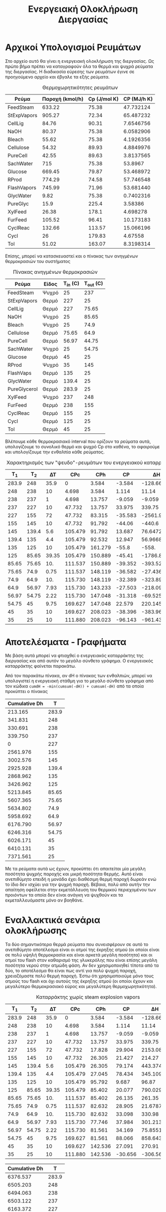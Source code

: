 #+TITLE: Ενεργειακή Ολοκλήρωση Διεργασίας

* Αρχικοί Υπολογισμοί Ρευμάτων
Στο αρχείο αυτό θα γίνει η ενεργειακή ολοκλήρωση της διεργασίας. Ως πρώτο βήμα πρέπει να καταγραφούν όλα τα θερμά και ψυχρά ρεύματα της διεργασίας. Η διαδικασία εύρεσης των ρευμάτων έγινε σε προηγούμενο αρχείο και έβγαλε τα εξής ρεύματα.

#+CAPTION: Θερμοχωρητικότητες ρευμάτων
| Ρεύμα       | Παροχή (kmol/h) | Cp (J/mol K) | CP (MJ/h K) |
|-------------+-----------------+--------------+-------------|
| FeedSteam   |          633.22 |        75.38 |   47.732124 |
| StExpVapors |          905.27 |        72.34 |   65.487232 |
| CellLig     |           84.76 |        90.31 |   7.6546756 |
| NaOH        |           80.37 |        75.38 |   6.0582906 |
| Bleach      |           55.62 |        75.38 |   4.1926356 |
| Cellulose   |           54.32 |        89.93 |   4.8849976 |
| PureCell    |           42.55 |        89.63 |   3.8137565 |
| SachWater   |             715 |        75.38 |     53.8967 |
| Glucose     |          669.45 |        79.87 |   53.468972 |
| RProd       |          774.29 |        74.58 |   57.746548 |
| FlashVapors |          745.99 |        71.96 |   53.681440 |
| GlycWater   |            9.82 |        75.38 |   0.7402316 |
| PureGlyc    |            15.9 |        225.4 |     3.58386 |
| XylFeed     |           26.38 |        178.1 |    4.698278 |
| FurFeed     |          105.52 |        96.41 |   10.173183 |
| CyclReac    |          132.66 |       113.57 |   15.066196 |
| Cycl        |              26 |       179.83 |     4.67558 |
| Tol         |           51.02 |       163.07 |   8.3198314 |
#+TBLFM: $4=($2*$3)/1000

Επίσης, μπορεί να κατασκευαστεί και ο πίνακας των ανηγμένων θερμοκρασιών του συστήματος
#+CAPTION: Πίνακας ανηγμένων θερμοκρασιών
| Ρεύμα        | Είδος | Τ_in (C) | T_out (C) |
|--------------+-------+----------+-----------|
| FeedSteam    | Ψυχρό |       25 |       237 |
| StExpVapors  | Θερμό |      227 |        25 |
| CellLig      | Θερμό |      227 |     75.65 |
| NaOH         | Ψυχρό |       25 |     85.65 |
| Bleach       | Ψυχρό |       25 |      74.9 |
| Cellulose    | Θερμό |    75.65 |      64.9 |
| PureCell     | Θερμό |    56.97 |     44.75 |
| SachWater    | Ψυχρό |       25 |     54.75 |
| Glucose      | Θερμό |       45 |        25 |
| RProd        | Ψυχρό |       35 |       145 |
| FlashVaps    | Θερμό |      135 |        25 |
| GlycWater    | Θερμό |    139.4 |        25 |
| PureGlycerol | Θερμό |    283.9 |        25 |
| XylFeed      | Ψυχρό |      237 |       248 |
| FurFeed      | Θερμό |      238 |       155 |
| CyclReac     | Θερμό |      155 |        25 |
| Cycl         | Θερμό |      125 |        25 |
| Tol          | Θερμό |       45 |        25 |

Βλέπουμε κάθε θερμοκρασιακό interval που ορίζουν τα ρεύματα αυτά, υπολογίζουμε το συνολικό θερμό και ψυχρό Cp στο καθένα, το αφαιρούμε και υπολογίζουμε την ενθαλπία κάθε ρεύματος.

#+CAPTION: Χαρακτηρισμός των "ψευδο"-ρευμάτων του ενεργειακού καταρράκτη
|   Τ_1 |   T_2 |    ΔΤ |     CPc |     CPh |      CP |         ΔΗ |
|-------+-------+-------+---------+---------+---------+------------|
| 283.9 |   248 |  35.9 |       0 |   3.584 |  -3.584 |  -128.6656 |
|   248 |   238 |    10 |   4.698 |   3.584 |   1.114 |      11.14 |
|   238 |   237 |     1 |   4.698 |  13.757 |  -9.059 |     -9.059 |
|   237 |   227 |    10 |  47.732 |  13.757 |  33.975 |     339.75 |
|   227 |   155 |    72 |  47.732 |  83.315 | -35.583 |  -2561.976 |
|   155 |   145 |    10 |  47.732 |  91.792 |  -44.06 |     -440.6 |
|   145 | 139.4 |   5.6 | 105.479 |  91.792 |  13.687 |    76.6472 |
| 139.4 |   135 |   4.4 | 105.479 |  92.532 |  12.947 |    56.9668 |
|   135 |   125 |    10 | 105.479 | 161.279 |   -55.8 |      -558. |
|   125 | 85.65 | 39.35 | 105.479 | 150.889 |  -45.41 | -1786.8835 |
| 85.65 | 75.65 |   10. | 111.537 | 150.889 | -39.352 |    -393.52 |
| 75.65 |  74.9 |  0.75 | 111.537 | 148.119 | -36.582 |   -27.4365 |
|  74.9 |  64.9 |   10. | 115.730 | 148.119 | -32.389 |    -323.89 |
|  64.9 | 56.97 |  7.93 | 115.730 | 143.233 | -27.503 | -218.09879 |
| 56.97 | 54.75 |  2.22 | 115.730 | 147.048 | -31.318 |  -69.52596 |
| 54.75 |    45 |  9.75 | 169.627 | 147.048 |  22.579 |  220.14525 |
|    45 |    35 |    10 | 169.627 | 208.023 | -38.396 |    -383.96 |
|    35 |    25 |    10 | 111.880 | 208.023 | -96.143 |    -961.43 |
#+TBLFM: $3=-($2 - $1)::$6=$4 - $5::$7=$6*$3

* Αποτελέσματα - Γραφήματα
Με βάση αυτά μπορεί να φτιαχθεί ο ενεργειακός καταρράκτης της διεργασίας και από αυτόν το μεγάλο σύνθετο γράφημα. Ο ενεργειακός καταρράκτης φαίνεται παρακάτω.
#+CAPTION: Ενεργειακός καταρράκτης της διεργασίας
#+ATTR_ORG: :width 700px
[[./Diagrams/energy_cascade.svg]]

Από τον παρακάτω πίνακα, αν dH ο πίνακας των ενθαλπιών, μπορεί να υπολογιστεί η ενεργειακή στάθμη για το μεγάλο σύνθετο γράφημα από τον κώδικα
~cumdH = -min(cumsum(-dH)) + cumsum(-dH)~
από τα οποία προκύπτει ο πίνακας

#+CAPTION: Δεδομένα για τον ενεργειακό καταρράκτη
#+PLOT: title:"Grand Composite Curve" ind:1 deps:(2) type:2d set:"xlabel 'Ενθαλπία [MJ/h]'" set:"ylabel 'Θερμοκρασία ^oC'" 
| Cumulative  Dh |     T |
|----------------+-------|
|        213.165 | 283.9 |
|        341.831 |   248 |
|        330.691 |   238 |
|        339.750 |   237 |
|              0 |   227 |
|       2561.976 |   155 |
|       3002.576 |   145 |
|       2925.928 | 139.4 |
|       2868.962 |   135 |
|       3426.962 |   125 |
|       5213.845 | 85.65 |
|       5607.365 | 75.65 |
|       5634.802 |  74.9 |
|       5958.692 |  64.9 |
|       6176.790 | 56.97 |
|       6246.316 | 54.75 |
|       6026.171 |    45 |
|       6410.131 |    35 |
|       7371.561 |    25 |

#+CAPTION: Μεγάλο Σύνθετο Γράφημα
#+ATTR_ORG: :width 600px
[[file:Diagrams/grand_composite_curve.png]]

Με τα ρεύματα αυτά ως έχουν, προκύπτει ότι απαιτείται μία μεγάλη ποσότητα ψυχρής παροχής και μικρή ποσότητα θερμής. Αυτό είναι ανεπιθύμητο επειδή η μονάδα έχει διαθέσιμη θερμή παροχή δωρεάν ενώ το ίδιο δεν ισχύει για την ψυχρή παροχή. Βέβαια, πολύ από αυτήν την απαίτηση οφείλεται στην εκμετάλλευση του θερμικού περιεχομένου των προιόντων τα οποία δεν είναι ανάγκη να ψυχθούν και τα εκμεταλλευόμαστε μόνο αν βοηθάνε.

* Εναλλακτικά σενάρια ολοκλήρωσης

Τα δύο σημαντικότερα θερμά ρεύματα που συνεισφέρουν σε αυτό το ανεπιθύμητο αποτέλεσμα είναι οι ατμοί της έκρηξης ατμού (οι οποίοι είναι σε πολύ υψηλή θερμοκρασία και είναι αρκετά μεγάλη ποσότητα) και οι ατμοί του flash στον καθαρισμό της γλυκερόλης που είναι επίσης μεγάλη ποσότητα νερού στην ατμώδη φάση. Αν δεν χρησιμοποιηθεί τίποτα από τα δύο, το αποτέλεσμα θα είναι πως αντί για πολύ ψυχρή παροχή, χρειαζόμαστε πολύ θερμή παροχή. Έστω ότι χρησιμοποιούμε μόνο τους ατμούς του flash και όχι αυτούς της έκρηξης ατμού (οι οποίοι έχουν και μεγαλύτερο θερμοκρασιακό εύρος και μεγαλύτερη θερμοχωρητικότητα).

#+CAPTION: Καταρράκτης χωρίς steam explosion vapors
|   Τ_1 |   T_2 |    ΔΤ |     CPc |     CPh |      CP |        ΔΗ |
|-------+-------+-------+---------+---------+---------+-----------|
| 283.9 |   248 |  35.9 |       0 |   3.584 |  -3.584 | -128.6656 |
|   248 |   238 |    10 |   4.698 |   3.584 |   1.114 |     11.14 |
|   238 |   237 |     1 |   4.698 |  13.757 |  -9.059 |    -9.059 |
|   237 |   227 |    10 |  47.732 |  13.757 |  33.975 |    339.75 |
|   227 |   155 |    72 |  47.732 |  17.828 |  29.904 |  2153.088 |
|   155 |   145 |    10 |  47.732 |  26.305 |  21.427 |    214.27 |
|   145 | 139.4 |   5.6 | 105.479 |  26.305 |  79.174 |  443.3744 |
| 139.4 |   135 |   4.4 | 105.479 |  27.045 |  78.434 |  345.1096 |
|   135 |   125 |    10 | 105.479 |  95.792 |   9.687 |     96.87 |
|   125 | 85.65 | 39.35 | 105.479 |  85.402 |  20.077 | 790.02995 |
| 85.65 | 75.65 |   10. | 111.537 |  85.402 |  26.135 |    261.35 |
| 75.65 |  74.9 |  0.75 | 111.537 |  82.632 |  28.905 |  21.67875 |
|  74.9 |  64.9 |   10. | 115.730 |  82.632 |  33.098 |    330.98 |
|  64.9 | 56.97 |  7.93 | 115.730 |  77.746 |  37.984 | 301.21312 |
| 56.97 | 54.75 |  2.22 | 115.730 |  81.561 |  34.169 |  75.85518 |
| 54.75 |    45 |  9.75 | 169.627 |  81.561 |  88.066 |  858.6435 |
|    45 |    35 |    10 | 169.627 | 142.536 |  27.091 |    270.91 |
|    35 |    25 |    10 | 111.880 | 142.536 | -30.656 |   -306.56 |
#+TBLFM: $3=-($2 - $1)::$6=$4 - $5::$7=$6*$3

#+CAPTION: Δεδομένα για τον ενεργειακό καταρράκτη
#+PLOT: title:"Grand Composite Curve" ind:1 deps:(2) type:2d set:"xlabel 'Ενθαλπία [MJ/h]'" set:"ylabel 'Θερμοκρασία ^oC'" 
| Cumulative  Dh |     T |
|----------------+-------|
|       6376.537 | 283.9 |
|       6505.203 |   248 |
|       6494.063 |   238 |
|       6503.122 |   237 |
|       6163.372 |   227 |
|       4010.284 |   155 |
|       3796.014 |   145 |
|       3352.640 | 139.4 |
|       3007.530 |   135 |
|       2910.660 |   125 |
|       2120.630 | 85.65 |
|       1859.280 | 75.65 |
|       1837.601 |  74.9 |
|       1506.621 |  64.9 |
|       1205.408 | 56.97 |
|       1129.553 | 54.75 |
|         270.91 |    45 |
|              0 |    35 |
|         306.56 |    25 |

#+CAPTION: Μεγάλο Σύνθετο Γράφημα χωρίς τους ατμούς της έκρηξης ατμού
#+ATTR_ORG: :width 700px
[[file:Diagrams/grand_composite_curve_2.png]]

Με βάση το αποτέλεσμα αυτό, θεωρείται ότι υπάρχει περιθώριο να εκμεταλλευτούμε το θερμό ρεύμα που παραλείψαμε (καθώς υπάρχει μία σχετικά μεγάλη απαίτηση σε θερμό), αλλά δεν υπάρχει λόγος να ψυχθεί αυτό μέχρι χαμηλή θερμοκρασία επειδή όσο περισσότερο ψύχεται, τόσο περισσότερη ψυχρή παροχή θα θέλουμε. Από τους παραπάνω υπολογισμούς, βλέπουμε ότι η συνολική θερμοχωρητικότητα των θερμών είναι χαμηλή μέχρι τους 135 \( ^oC \) και μετά, που αρχίζουν να ψύχονται οι ατμοί του flash από τον καθαρισμό της γλυκερόλης, οι οποίοι έχουν υψηλή θερμοχωρητικότητα, υπάρχει αρκετή θερμή παροχή. Άρα, είναι αρκετά πιθανό η ψύξη των ατμών του steam explosion μέχρι τους 135 \( ^oC \) στο ΜΣΓ (δηλαδή 140 \( ^oC \)) να είναι βοηθητική, μειώνοντας σημαντικά την απαίτηση σε θερμή παροχή χωρίς να αυξάνει πολύ την απαίτηση σε ψυχρή βοηθητική παροχή.

#+CAPTION: Καταρράκτης με μερική ψύξη των ατμών του steam explosion
|   Τ_1 |   T_2 |    ΔΤ |     CPc |     CPh |      CP |        ΔΗ |
|-------+-------+-------+---------+---------+---------+-----------|
| 283.9 |   248 |  35.9 |       0 |   3.584 |  -3.584 | -128.6656 |
|   248 |   238 |    10 |   4.698 |   3.584 |   1.114 |     11.14 |
|   238 |   237 |     1 |   4.698 |  13.757 |  -9.059 |    -9.059 |
|   237 |   227 |    10 |  47.732 |  13.757 |  33.975 |    339.75 |
|   227 |   155 |    72 |  47.732 |  83.315 | -35.583 | -2561.976 |
|   155 |   145 |    10 |  47.732 |  91.792 |  -44.06 |    -440.6 |
|   145 | 139.4 |   5.6 | 105.479 |  91.792 |  13.687 |   76.6472 |
| 139.4 |   135 |   4.4 | 105.479 |  92.532 |  12.947 |   56.9668 |
|   135 |   125 |    10 | 105.479 |  95.792 |   9.687 |     96.87 |
|   125 | 85.65 | 39.35 | 105.479 |  85.402 |  20.077 | 790.02995 |
| 85.65 | 75.65 |   10. | 111.537 |  85.402 |  26.135 |    261.35 |
| 75.65 |  74.9 |  0.75 | 111.537 |  82.632 |  28.905 |  21.67875 |
|  74.9 |  64.9 |   10. | 115.730 |  82.632 |  33.098 |    330.98 |
|  64.9 | 56.97 |  7.93 | 115.730 |  77.746 |  37.984 | 301.21312 |
| 56.97 | 54.75 |  2.22 | 115.730 |  81.561 |  34.169 |  75.85518 |
| 54.75 |    45 |  9.75 | 169.627 |  81.561 |  88.066 |  858.6435 |
|    45 |    35 |    10 | 169.627 | 142.536 |  27.091 |    270.91 |
|    35 |    25 |    10 | 111.880 | 142.536 | -30.656 |   -306.56 |
#+TBLFM: $3=-($2 - $1)::$6=$4 - $5::$7=$6*$3

#+CAPTION: Δεδομένα για τον ενεργειακό καταρράκτη
#+PLOT: title:"Grand Composite Curve" ind:1 deps:(2) type:2d set:"xlabel 'Ενθαλπία [MJ/h]'" set:"ylabel 'Θερμοκρασία ^oC'" 
| Cumulative  Dh |     T |
|----------------+-------|
|        351.734 | 283.9 |
|        480.399 |   248 |
|        469.259 |   238 |
|        478.318 |   237 |
|        138.568 |   227 |
|       2700.544 |   155 |
|       3141.144 |   145 |
|       3064.497 | 139.4 |
|       3007.530 |   135 |
|       2910.660 |   125 |
|       2120.630 | 85.65 |
|       1859.280 | 75.65 |
|       1837.601 |  74.9 |
|       1506.621 |  64.9 |
|       1205.408 | 56.97 |
|       1129.553 | 54.75 |
|         270.91 |    45 |
|              0 |    35 |
|         306.56 |    25 |

#+CAPTION: Μεγάλο Σύνθετο Γράφημα χωρίς τους ατμούς της έκρηξης ατμού
#+ATTR_ORG: :width 700px
[[file:Diagrams/grand_composite_curve_3.png]]

* Συμπεράσματα
Συμπέρασμα ότι με την ενεργειακή ολοκλήρωση αυτή, η οποία θεωρείται και η καλύτερη, οι ενεργειακές απαιτήσεις της διεργασίας γίνονται

Απαίτηση σε ψυχρή παροχή 306.56 MJ/h σε θερμοκρασία κάτω από 25 \( ^oC \) στο ΜΣΓ (δηλαδή κάτω από 20 \( ^oC \), άρα στους 15 \( ^oC \) πχ).

Απαίτηση σε θερμή παροχή: 351.73 MJ/h. Αν εκμεταλλευτούμε την μικρή τσέπη που δημιουργείται στο πάνω μέρος του ΜΣΓ, τότε η θερμή παροχή πρέπει να διατίθεται τουλάχιστον στους 235 \( ^oC \) σε αυτό (δηλαδή τουλάχιστον 240 \( ^oC \) αν χρησιμοποιούμε την πραγματική θερμοκρασία), αλλιώς πρέπει να διατίθεται στους 284 \( ^oC \) τουλάχιστον. 

Επίσης, πέρα από αυτήν την ενεργειακή τσέπη η οποία έχει δημιουργηθεί και επιτρέπει ο ατμός που παράγεται να είναι σε χαμηλότερη ενεργειακή στάθμη, υπάρχει και άλλη μία, η οποία είναι πάρα πολύ σημαντικής έκτασης και επιτρέπει την πλήρη ενεργειακή αυτονομία όλων των ρευμάτων από 227 \( ^oC \) μέχρι λίγο πάνω από 45 \( ^oC \).

Επίσης, αξίζει να σημειωθεί πως ο κόμβος ανάσχεσης είναι το δεύτερο σημείο του γραφήματος με το πρώτο να είναι πολύ μικρό. Άρα, οι περιοχές μέσα και κάτω από τον κόμβο ανάσχεσης είναι πολύ μικρές. Αυτό μπορεί να δημιουργήσει προβλήματα εάν θέλουμε να ολοκληρώσουμε μία αντλία θερμότητας (μέσα από τον κόμβο ανάσχεσης) ή έναν ενδόθερμο αντιδραστήρα (κάτω από τον κόμβο ανάσχεσης).

** Σχόλια για την ολοκλήρωση διάφορων κομματιών
*** Αντιδραστήρας παραγωγής γλυκερόλης
Ο αντιδραστήρας λειτουργεί στους 30 βαθμούς κελσίου και είναι εξώθερμος. Στο μεγάλο σύνθετο γράφημα θα έμπαινε στους 25 \( ^oC \) το οποίο είναι κάτω από τον κόμβο ανάσχεσης κατά 10. Λόγω της πολύ στενής θερμοκρασιακής περιοχής στην οποία μπορεί να διεξαχθεί η αντίδραση, θεωρούμε πως δεν αξίζει να μελετηθεί ένα σενάριο ολοκλήρωσης του αντιδραστήρα αυτού με την υπόλοιπη διεργασία (όπου θα έπρεπε η θερμοκρασία λειτουργίας να αυξηθεί κατά 10 τουλάχιστον βαθμούς). Ακόμη όμως και να γινόταν, η απαίτηση σε ψύξη είναι υψηλή (12901.5 MJ/hr) και με την υπάρχουσα διεργασία και ολοκλήρωση, δεν περισσεύει πουθενά τόση ψυχρή παροχή.
*** Αποστακτική στήλη γλυκερόλης
Ο αναβραστήρας της στήλης λειτουργεί στους 293 \( ^oC \) στο ΜΣΓ και έχει απαίτηση θερμότητας στους 1105.44 MJ/hr. Αυτό υπερβαίνει τις θερμοκρασίες καθώς και τις ενθαλπίες που υπάρχουν στο διάγραμμα. Άρα, η ολοκλήρωση όλης της στήλης με το υπόλοιπο διάγραμμα ροής είναι ανέφικτη. Όμως, ο συμπηκνωτήρας της στήλης λειτουργεί στους 145 \( ^oC \) (140 \( ^oC \) στο ΜΣΓ). Στο σημείο αυτό είναι η μεγάλη ενεργειακή τσέπη του ΜΣΓ, άρα η ολοκλήρωση είναι αρκετά εύκολη. Επίσης, η απαίτηση σε ψύξη είναι σχετικά μικρή (149.49 MJ/hr) άρα ο συμπηκνωτήρας αυτός θα μπορούσε να ολοκληρωθεί ως εναλλάκτης αλλά όχι ως ολόκληρη αποστακτική.
*** Αντιδραστήρας παραγωγής φουρφουράλης
Θερμοκρασία λειτουργίας οι 242 \( ^oC \), ή 237 \( ^oC \) στο μεγάλο σύνθετο γράφημα. Ο αντιδραστήρας είναι εξώθερμος, άρα μπορεί να γίνει σωστή ολοκλήρωση. Καθώς είναι αρκετά ψηλά στο γράφημα, υπάρχουν σίγουρα ρεύματα πιο ψυχρά από αυτό για να το ψύξουν. Επίσης, η απαίτηση του σε ψύξη είναι αρκετά χαμηλή (13.35 MJ/hr) άρα είναι αρκετά εύκολο να χωρέσει.
*** Αντιδραστήρας παραγωγής κυκλοπεντανόνης
Ο αντιδραστήρας αυτός λειτουργεί στους 160 \( ^oC \) και είναι εξώθερμος (ως αντίδραση υδρογόνωσης). Στο σημείο αυτό υπάρχει διαθέσιμη θερμική ενέργεια λόγω της ενεργειακής τσέπης (της τάξης των 2500 MJ/hr). Βέβαια, ο θερμοτονισμός της αντίδρασης είναι μίας τάξης μεγέθους πάνω από την απαίτηση αυτή άρα δεν μπορεί να καλυφθεί η ανάγκη από τα υπάρχοντα ρεύματα.
*** Αποστακτική στήλη κυκλοπεντανόνης
Οι θερμικές απαιτήσεις της στήλης υπερβαίνουν την διαθέσιμη θερμότητα της διεργασίας άρα στην παρούσα φάση δεν μπορεί να ολοκληρωθεί. Η απαίτηση σε ψυχρό είναι 8999.76 MJ/hr, η οποία μπορεί να ικανοποιηθεί με νερό ψύξης ενώ αυτή σε θερμό είναι 9543.12 MJ/hr η οποία πρέπει να είναι ατμός σε θερμοκρασία τουλάχιστον 140 \( ^oC \). Εφόσον αυτή θα παραχθεί από το κύκλο Rankine, είναι εύκολο να ρυθμιστεί κατάλληλα.
*** Αντιδραστήρας σακχαροποίησης
Ο αντιδραστήρας λειτουργεί στους 50 \( ^oC \) και είναι ενδόθερμος. Είναι πάνω από τον κόμβο ανάσχεσης, αλλά μέσα σε μία σχετικά μεγάλη ενεργειακή τσέπη. Στο σημείο αυτό της τσέπης υπάρχει διαθέσιμη περίπου 1000 MJ/hr θερμών παροχών και η απαίτηση του αντιδραστήρα είναι (393.63 MJ/hr) άρα η ολοκλήρωση θεωρείται εφικτή.

*** Αλλαγές στο ΜΣΓ
Για την αποστακτική της γλυκερόλης, αναφέρθηκε πως μπορεί να ολοκληρωθεί ως εναλλάκτης ο συμπυκνωτήρας χωρίς να ολοκληρώσουμε όλη την στήλη λόγω ανεπάρκειας ενέργειας. Άρα, στους 140 \( ^oC \) μπορούμε να πούμε πως υπάρχει ένα επιπλέον θερμό ρεύμα το οποίο έχει ενθαλπία 149.49 MJ/hr. Άρα, μπορεί η περιοχή από τους 145 μέχρι τους 139.4 να μειώσει την ενθαλπία της κατά αυτόν τον αριθμό. Η ολοκλήρωση αυτή μετακινεί τον κόμβο ανάσχεσης αρκετά πιο ψηλά στο ΜΣΓ (227 \( ^oC \)) και κάνει τον παλιό κόμβο ανάσχεσης να είναι στα 11 περίπου MJ/hr αντί για 0. Η ολοκλήρωση του αντιδραστήρα οδηγεί σε απαίτηση σε θερμή παροχή η οποία είναι περίπου το 0.6 της αρχικής και σε ελάχιστη αύξηση της απαίτησης σε ψυχρή παροχή, άρα είναι όντως ένα επιθυμητό σενάριο ολοκλήρωσης.

Ομοίως, ο αντιδραστήρας της φουρφουράλης είναι ένας εξώθερμος αντιδραστήρας που μπορεί να λειτουργήσει ως επιπλέον θερμό ρεύμα για την διεργασία με θερμότητα 13.35 MJ/hr στους 237 (θα προστεθεί στο interval 237->227). Αν προσθέσουμε και το ρεύμα αυτό στην προηγούμενη ολοκλήρωση, παρατηρούμε μία μικρή μείωση της απαίτησης σε θερμή παροχή (213.2->199.8) καθώς και μικρή αύξηση της ενεργειακής τσέπης πάνω από τον κόμβο ανάσχεσης. Άρα, έχει θετική επίδραση παρότι αρκετά μικρότερη από την παραπάνω.

Τέλος, ο τρίτος αντιδραστήρας που αναφέρθηκε ότι μπορεί να ολοκληρωθεί είναι ο αντιδραστήρας της σακχαροποίησης της κυτταρίνης ο οποίος όμως είναι ενδόθερμος, άρα λειτουργεί ως ένα ψυχρό ρεύμα στους 55 \( ^oC \) το οποίο προσθέτει 393.63 MJ/hr στο interval 56.97->54.75. Η ολοκλήρωση αυτή οδηγεί σε μία αρκετά μικρή μείωση της ψυχρής παροχής αλλά επίσης προκαλεί σχεδόν τριπλασιασμό της απαίτησης σε θερμή παροχή. Συμπέρασμα πως δεν αξίζει να γίνει μία τέτοια ολοκλήρωση όπως και οι υπόλοιπες ολοκληρώσεις του ΜΣΓ.

Παρακάτω παρατίθεται και το ΜΣΓ στο οποίο έχουν γίνει οι δύο αυτές προσθήκες.
#+CAPTION: Δεδομένα για τον ενεργειακό καταρράκτη
#+PLOT: title:"Grand Composite Curve" ind:1 deps:(2) type:2d set:"xlabel 'Ενθαλπία [MJ/h]'" set:"ylabel 'Θερμοκρασία ^oC'" 
| Cumulative  Dh |     T |
|----------------+-------|
|        199.815 | 283.9 |
|        328.481 |   248 |
|        317.341 |   238 |
|          326.4 |   237 |
|              0 |   227 |
|       2561.976 |   155 |
|       3002.576 |   145 |
|       3075.419 | 139.4 |
|       3018.452 |   135 |
|       2921.582 |   125 |
|       2131.552 | 85.65 |
|       1870.202 | 75.65 |
|       1848.523 |  74.9 |
|       1517.543 |  64.9 |
|       1216.330 | 56.97 |
|       1140.475 | 54.75 |
|        281.831 |    45 |
|         10.921 |    35 |
|        317.481 |    25 |

#+CAPTION: Μεγάλο Σύνθετο Γράφημα μετά την ολοκλήρωση 2 διεργασιών
#+ATTR_ORG: :width 700px
[[file:Diagrams/grand_composite_curve_4.png]]

Βέβαια, παρότι το μεγάλο σύνθετο γράφημα αυτό είναι μία πολύ καλή εικόνα (χαμηλές απαιτήσεις και σε θερμή αλλά και σε ψυχρή παροχή), έχει δημιουργηθεί μία πάρα πολύ μεγάλη ενεργειακή τσέπη. Παρόλο που θα μπορούσαμε να την αφήσουμε, αξίζει να εξεταστεί και το ενδεχόμενο της ολοκλήρωσης ενός μικρού κύκλου Rankine στο σημείο αυτό το οποίο θα παράγει υπέρθερμο ατμό με ένα ποσό της διαθέσιμης θερμότητας της τσέπης, θα τον εκτονώνει σε στρόβιλο παράγοντας ηλεκτρική ενέργεια και με τον ατμό χαμηλότερης πίεσης θα εναλάσσει με τα κάτω ρεύματα της τσέπης.

Λόγω της μορφής του γραφήματος, η επιλογή των επιπέδων ατμού που θα μεγιστοποιήσουν την ηλεκτροπαραγωγή είναι γενικά ένα θέμα βελτιστοποίησης. Αυτό συμβαίνει επειδή αν εκμεταλλευτούμε πολύ από την διαθέσιμη θερμότητα, δηλαδή παράξουμε μεγάλη ποσότητα ατμού, η μείωση της θερμοκρασίας του ατμού που θα μπορούμε να κάνουμε θα είναι μικρή μέχρι να συναντήσουμε το άλλο άκρο της τσέπης. Αντίθετα, αν παράξουμε μικρή ποσότητα ατμού, θα έχει μεγάλο περιθώριο εκτόνωσης.

** Απαίτηση σε θερμές παροχές
Ιδιαίτερο ενδιαφέρον έχει να δούμε πόση ποσότητα ατμού χρειάζεται και σε τι επίπεδα χρειάζεται αυτή. Αυτό είναι ενδιαφέρον επειδή ο ατμός παράγεται από ενσωματωμένο κύκλο Rankine της διεργασίας, άρα μπορούν να επιλεχθούν τα επίπεδα κατάλληλα ανάλογα με τις απαιτήσεις. Η υψηλότερη στάθμη του ατμού είναι αρκετά υψηλή, άρα σίγουρα μπορούν να καλυφθούν όλες οι ανάγκες. Επίσης, πρέπει να ληφθεί υπόψην πως λόγω του κόστους των συμπιεστών, είναι σπανίως οικονομικά επιθυμητό να έχουμε πάνω από 3 συμπιεστές στο κύκλο, άρα πάνω από 4 επίπεδα ατμού.

#+CAPTION: Απαιτούμενα επίπεδα ατμού
| Απαίτηση                     | Θερμότητα (MJ/hr) | Θερμοκρασία (C) |
|------------------------------+-------------------+-----------------|
| ΜΣΓ                          |            199.82 |             250 |
| Αναβραστήρας Γλυκερόλης      |           1105.44 |             300 |
| Αναβραστήρας Κυκλοπεντανόνης |           9543.12 |             140 |
| Αντιδραστήρας Σακχαροποίησης |            393.63 |              60 |

Από τα 4 ρεύματα αυτά, είναι εύκολο να παρατηρηθούν τα δύο επίπεδα που χρειάζονται. Το πρώτο πρέπει να είναι στους 300 \( ^oC \) τουλάχιστον με θερμική δυνατότητα περίπου 1300 MJ/hr ενώ το δεύτερο πρέπει να είναι στους 140 \( ^oC \) τουλάχιστον με θερμική δυνατότητα 10000 MJ/hr περίπου. 

 Το 1ο επίπεδο είναι ο ατμός υψηλής πίεσης ο οποίος παράγεται από τα καυσαέρια. Για να παράγει ικανοποιητικά ποσά ενέργειας το κύκλο, πρέπει να είναι τουλάχιστον στα 100 bar, ώστε η εκτόνωση του να δώσει πολύ έργο. Ο ατμός που χρησιμοποιείται είναι στα 150 bar και 700 \( ^oC \). Η πρώτη βαθμίδα εκτόνωσης τοποθετείται στα 30 bar όπου ο ατμός έχει θερμοκρασία 443 \( ^oC \) και η θερμοκρασία του μειώνεται στους 364 \( ^oC \). Η θερμοκρασία είναι πολύ υψηλή διότι ξεκινάμε από ατμό πολύ μεγάλης θερμοκρασίας και πίεσης και η εκτόνωση αυτή οδηγεί σε αυτήν την θερμοκρασία. Όμως, αυτό είναι καλό επειδή σημαίνει ότι και μετά την θέρμανση που πρέπει να κάνει, είναι ακόμη υπέρθερμος με σχετικά μεγάλο βαθμό υπερθέρμανσης άρα μπορεί να τοποθετηθεί ασφαλώς σε δεύτερο στρόβιλο όπου θα εκτονωθεί μέχρι τα 4 bar και θερμοκρασία 151 \( ^oC \) ώστε να καλύψει τις ανάγκες που χρειάζονται σε χαμηλή θερμοκρασία. Η ποσότητα που χρησιμοποιήθηκε επαρκεί ώστε ο ατμός να φτάσει σε μίγμα με την υγρή φάση ποιότητας 0.5 περίπου. Θα μπορούσαμε να τραβήξουμε μικρότερη ποσότητα εξαρχής, αλλά κινδυνεύουμε να δημιουργηθεί υγρή φάση μέσα στον στρόβιλο (καθώς το νερό είναι κοντά στον κορεσμό του ως έχει) και επίσης, δυσχεραίνουμε την αναθέρμανση η οποία γίνεται με τον υπόλοιπο ατμό στα 30 bar. Η τέταρτη βαθμίδα είναι το νερό χαμηλής πίεσης που τροφοδοτούμε, το οποίο έχει πίεση 0.1 bar.
